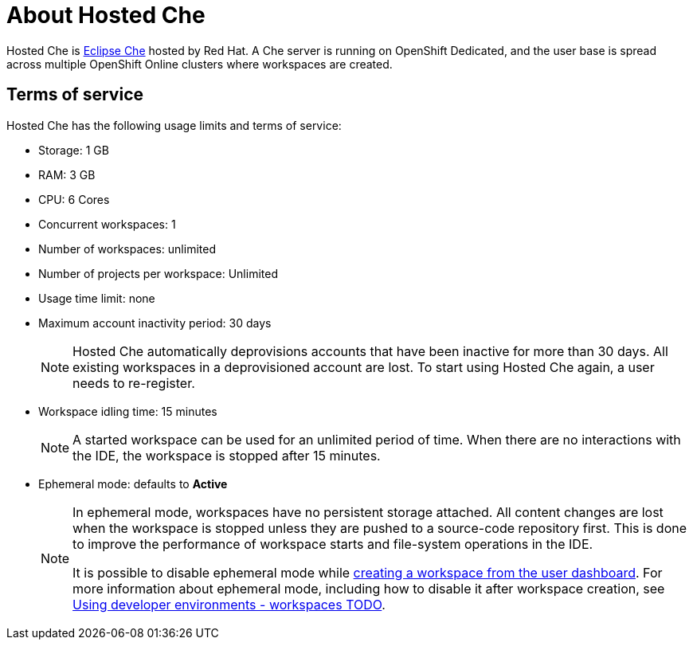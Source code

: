 // Module included in the following assemblies:
//
// assembly_hosted-che.adoc

// This module can be included from assemblies using the following include statement:
// include::proc_about-hosted-che.adoc[leveloffset=+1]

[id="about-hosted-che_{context}"]
= About Hosted Che

Hosted{nbsp}Che is link:https://www.eclipse.org/che/[Eclipse{nbsp}Che] hosted by Red{nbsp}Hat.
A Che server is running on OpenShift{nbsp}Dedicated, and the user base is spread across multiple OpenShift{nbsp}Online clusters where workspaces are created.

[id="terms-of-service_{context}"]
== Terms of service

Hosted{nbsp}Che has the following usage limits and terms of service:

* Storage: 1 GB
* RAM: 3 GB
* CPU: 6 Cores
* Concurrent workspaces: 1
* Number of workspaces: unlimited
* Number of projects per workspace: Unlimited
* Usage time limit: none
* Maximum account inactivity period: 30 days
+
[NOTE]
====
Hosted{nbsp}Che automatically deprovisions accounts that have been inactive for more than 30 days. All existing workspaces in a deprovisioned account are lost.
To start using Hosted{nbsp}Che again, a user needs to re-register.
====
* Workspace idling time: 15 minutes
+
[NOTE] 
====
A started workspace can be used for an unlimited period of time.
When there are no interactions with the IDE, the workspace is stopped after 15 minutes.
====
* Ephemeral mode: defaults to *Active*
+
[NOTE]
====
In ephemeral mode, workspaces have no persistent storage attached.
All content changes are lost when the workspace is stopped unless they are pushed to a source-code repository first.
This is done to improve the performance of workspace starts and file-system operations in the IDE.

It is possible to disable ephemeral mode while link:hosted-che.html#creating-a-worskpace-from-the-user-dashboard_{context}[creating a workspace from the user dashboard].
For more information about ephemeral mode, including how to disable it after workspace creation, see link:using-developer-environments-workspaces.html[Using developer environments - workspaces TODO].
====
